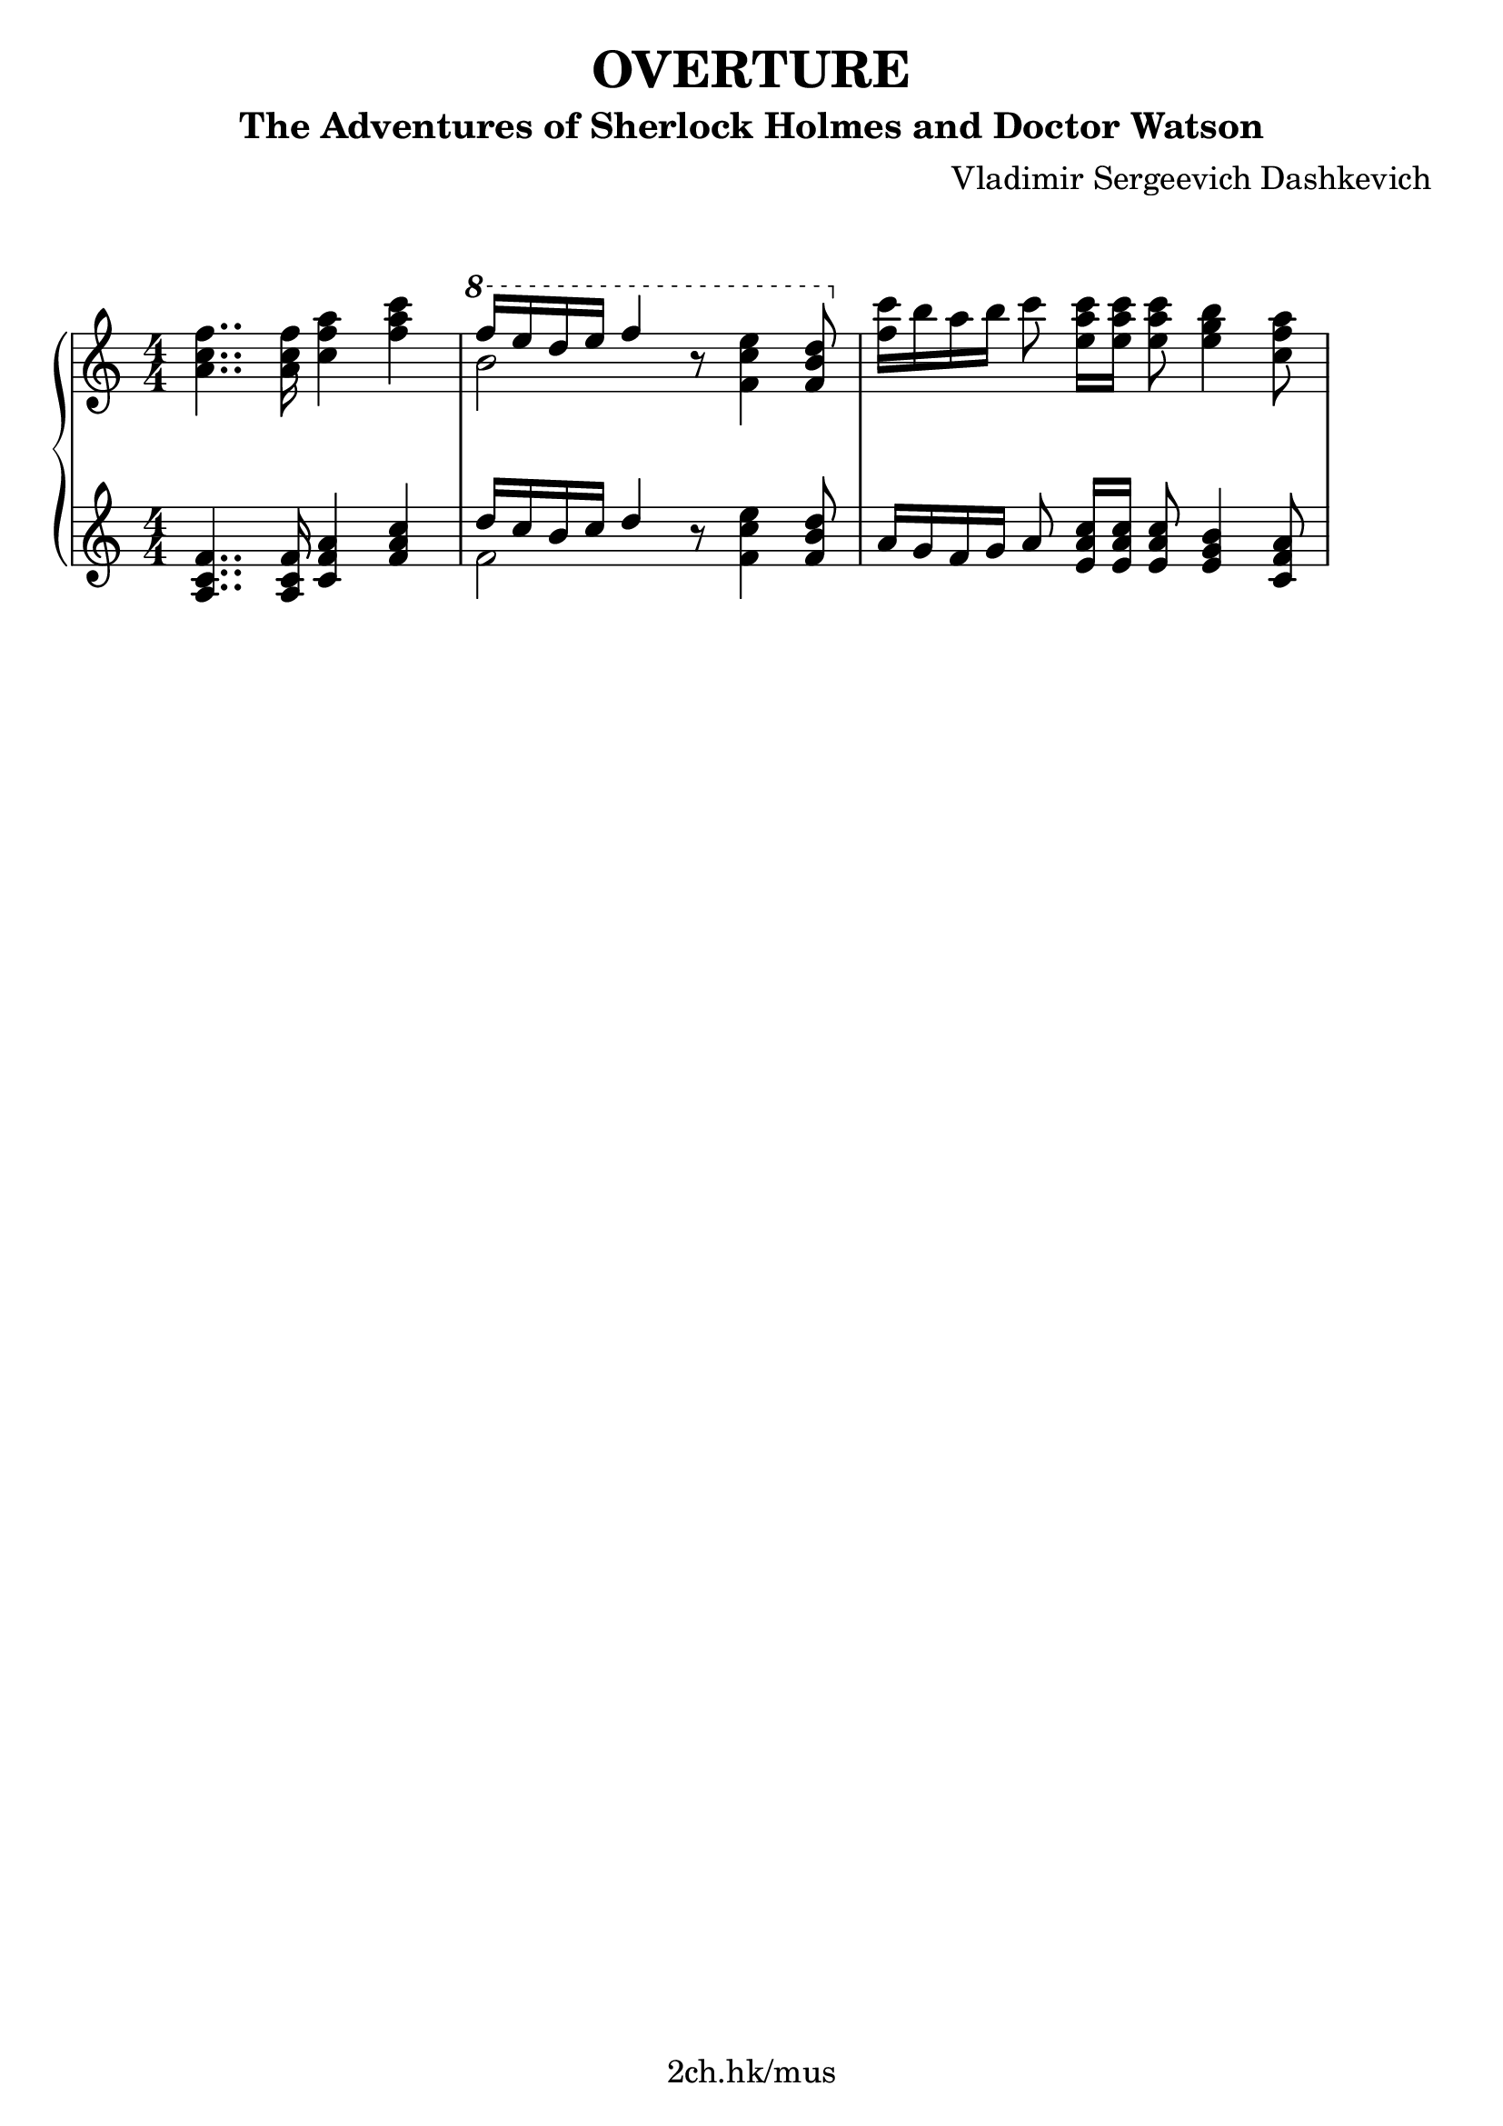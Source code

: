 \version "2.21.1"

\header {
  title = "OVERTURE"
  subtitle = "The Adventures of Sherlock Holmes and Doctor Watson"
  composer = "Vladimir Sergeevich Dashkevich"
  tagline = "2ch.hk/mus"
}

% TODO indent first row

\paper {
  #(set-paper-size "a4")
  system-system-spacing.basic-distance = #18
  indent = 0\cm
  print-page-number = #f
}

son = \sustainOn
soff = \sustainOff
bon = \autoBeamOn
boff = \autoBeamOff

#(set-global-staff-size 23)

\markup { \vspace #1.5 }

h =
#(define-music-function
 (parser location value)
 (pair?)
  #{
    \once \override Hairpin.shorten-pair = #value
  #})

\new GrandStaff \with {
  \override StaffGrouper.staff-staff-spacing.padding = #0
  \override StaffGrouper.staff-staff-spacing.basic-distance = #12
  % \override DynamicLineSpanner.staff-padding = #3
  % \override TextScript.staff-padding = #1
  \override Hairpin.to-barline = ##f
} <<
\time 4/4
\new Staff \relative a' {
\numericTimeSignature

  <a c f>4.. <a c f>16 <c f a>4 <f a c>
  \ottava #1
  << { f'16 e d e f4 } \\ { b,2 } >> r8 <f c' e>4 <f b d>8
  \ottava #0
  <f c'>16 b a b\boff c8\bon <e, a c>16 <e a c> <e a c>8 <e g b>4 <c f a>8

  % TODO

  %{
  r8\boff e8(\bon b' \h #'(0 . 2) a\< d4. c8
  e1)\! \h #'(-8.5 . 0)
  r8\>\boff e,8(\!\bon b' \h #'(0 . 2) a\< d4. c8
  f1)\!

  \break

  r8\boff a,(\bon \h #'(0 . 2) e'\< d g4. f8
  gis4.)\! a8( b4. a8
  gis4.) a8( \h #'(0 . 1) b\> f4 e16 d
  c1)\!

  \break

  r8\boff e,8(\bon b' \h #'(0 . 2) a\< d4. c8
  e1)\! \h #'(-8.5 . 0)
  r8\>\boff e,8(\!\bon b' \h #'(0 . 2) a\< d4. c8
  f1)\!

  \break

  r8\boff d(\<\bon e f g4. a8
  a g\! g2.)
  r8\boff d(\bon a'\> g g d4 e16 f
  e2.)\! f8 e

  \break

  d2. \h #'(-6 . -4) e8\> c
  a1(\!
  a8) r a'4(\mf b4. g8
  f1)(

  \break

  f4) g( a4. b8
  e,1)(
  e4) f( g4. c,8
  d1)(

  \break

  d4) e( f4. b8
  e,1)( \h #'(-4 . 0)
  e8)\< r a4( b4.\! g8
  f1)(

  \break

  f4) g( \h #'(3 . -6) a4.\> b8
  e,1)\!( \h #'(0 . -3)
  e4)\< f( g4.\! c,8

  \break

  d1)(
  d4) \h #'(-3 . 0) e(\> a,4. a8
  a1)\!(
  a4) r r2

  \bar "|."
  %}
}

\new Staff \relative a {
\numericTimeSignature

  <a c f>4.. <a c f>16 <c f a>4 <f a c>
  << { d'16 c b c d4 } \\ { f,2 } >> r8 <f c' e>4 <f b d>8
  a16 g f g\boff a8\bon <e a c>16 <e a c> <e a c>8 <e g b>4 <c f a>8

  % TODO

  %{
  r1_\markup { \large \italic legato }
  a8\son e' b' e, c' e,4 d'8
  e r r4\soff r2
  d,8\son a' e' a, f' a,4 g'8

  \break

  a r r4\soff r2
  e,8\son b' e b f' b, gis'4
  e,8 b' e b f' b, gis'4\soff
  a,,8\son e' b' e, c' e,4 d'8

  \break

  e\soff r r4 r2
  a,,8\son e' b' e, c' e,4 d'8
  e r\soff r4 r2
  d,8\son a' e' a, f' a,4 g'8

  \break

  a r r4 r2\soff
  g,,8\son f' b f e' f, d' f,
  g, f' b f e' f, d' f,\soff
  c\son g' c g e' g, c g\soff

  \break

  e\son gis d' gis, e' gis, d' gis,\soff
  a,\son e' b' e, c' e, d' e,
  e' r\soff r4 r2
  d,8\son a' e' a, f' a, g' a,

  \break

  d, a' e' a, f' a, g' a,\soff
  a,\son e' b' e, c' e, d' e,
  a, e' b' e, c' e, d' e,\soff
  d\son a' e' a, f' a, g' a,

  \break

  d, a' e' a, f' a, g' a,\soff
  a,\son e' b' e, c' e, d' e,
  e' r r4 r2\soff
  d,8\son a' e' a, f' a, g' a,

  \break

  d, a' e' a, f' a, g' a,\soff
  a,\son e' b' e, c' e, d' e,
  a, e' b' e, c' e, d' e,\soff

  \break

  d\son a' e' a, f' a, g' a,
  d, a' e' a, f' a, g' a,\soff
  a,\son e' b' e, c' e, d' e,
  a,4 r4 r2\soff

  \bar "|."
  %}
}
>>

